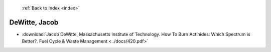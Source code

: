  :ref:`Back to Index <index>`

DeWitte, Jacob
--------------

* :download:`Jacob DeWitte, Massachusetts Institute of Technology. How To Burn Actinides: Which Spectrum is Better?. Fuel Cycle & Waste Management <../docs/420.pdf>`

